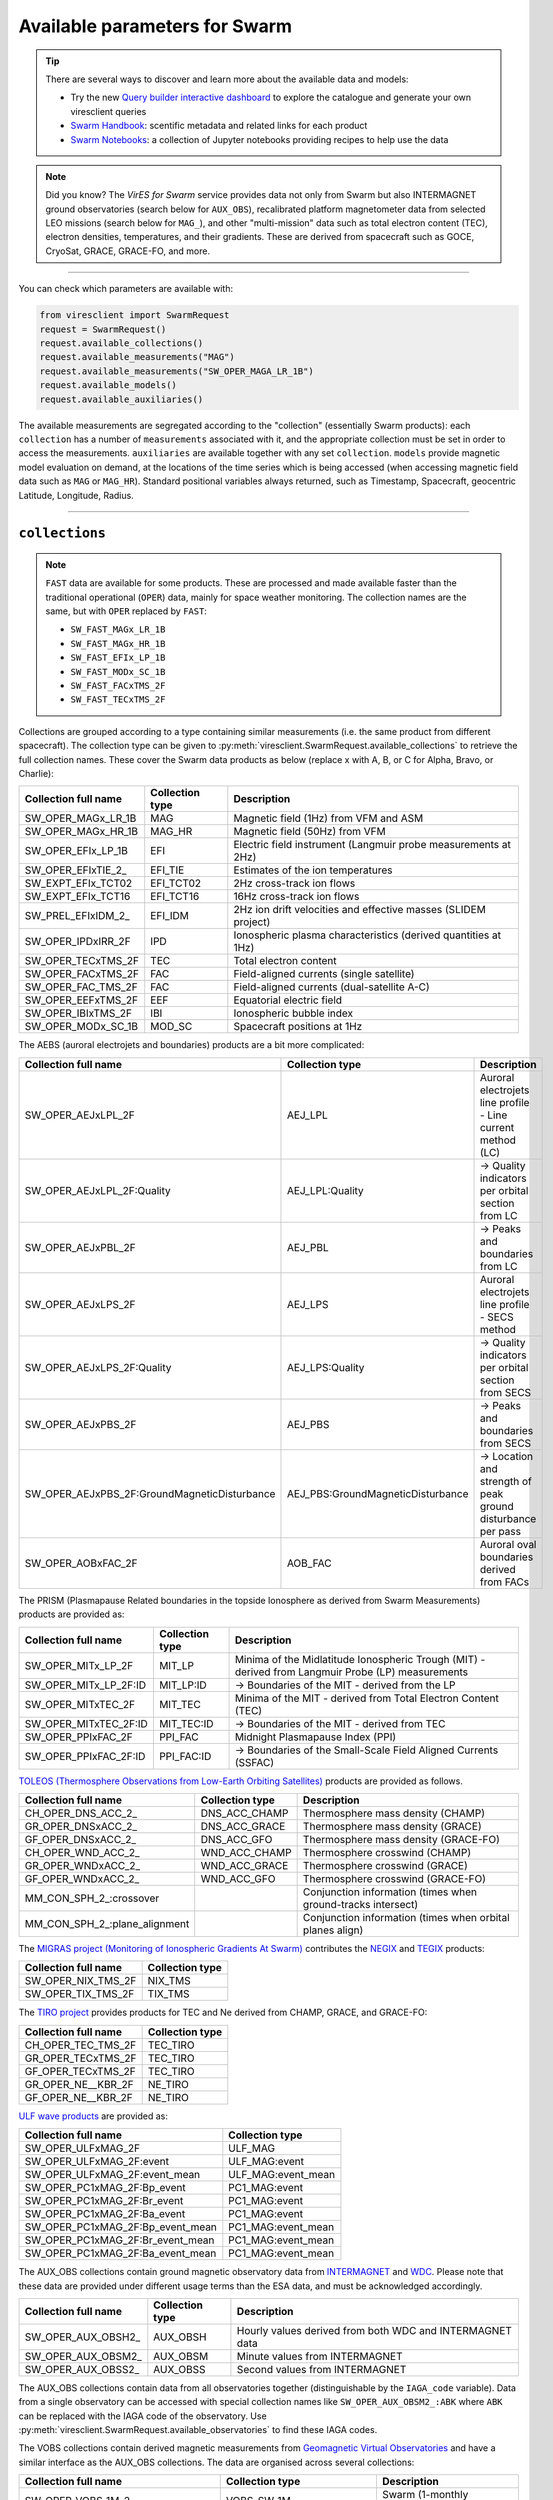 .. _Swarm parameters:

Available parameters for Swarm
==============================

.. tip::

  There are several ways to discover and learn more about the available data and models:

  - Try the new `Query builder interactive dashboard`_ to explore the catalogue and generate your own viresclient queries
  - `Swarm Handbook`_: scentific metadata and related links for each product
  - `Swarm Notebooks`_: a collection of Jupyter notebooks providing recipes to help use the data

.. _`Query builder interactive dashboard`: https://dev.swarmdisc.org/dashboards/

.. _`Swarm Handbook`: https://swarmhandbook.earth.esa.int/catalogue/index

.. _`Swarm Notebooks`: https://notebooks.vires.services/notebooks/02b__viresclient-available-data

.. note::

  Did you know? The *VirES for Swarm* service provides data not only from Swarm but also INTERMAGNET ground observatories (search below for ``AUX_OBS``), recalibrated platform magnetometer data from selected LEO missions (search below for ``MAG_``), and other "multi-mission" data such as total electron content (TEC), electron densities, temperatures, and their gradients. These are derived from spacecraft such as GOCE, CryoSat, GRACE, GRACE-FO, and more.

----

You can check which parameters are available with:

.. code-block:: python

  from viresclient import SwarmRequest
  request = SwarmRequest()
  request.available_collections()
  request.available_measurements("MAG")
  request.available_measurements("SW_OPER_MAGA_LR_1B")
  request.available_models()
  request.available_auxiliaries()

The available measurements are segregated according to the "collection" (essentially Swarm products): each ``collection`` has a number of ``measurements`` associated with it, and the appropriate collection must be set in order to access the measurements. ``auxiliaries`` are available together with any set ``collection``. ``models`` provide magnetic model evaluation on demand, at the locations of the time series which is being accessed (when accessing magnetic field data such as ``MAG`` or ``MAG_HR``). Standard positional variables always returned, such as Timestamp, Spacecraft, geocentric Latitude, Longitude, Radius.

----

``collections``
---------------

.. note::

  ``FAST`` data are available for some products. These are processed and made available faster than the traditional operational (``OPER``) data, mainly for space weather monitoring. The collection names are the same, but with ``OPER`` replaced by ``FAST``:

  - ``SW_FAST_MAGx_LR_1B``
  - ``SW_FAST_MAGx_HR_1B``
  - ``SW_FAST_EFIx_LP_1B``
  - ``SW_FAST_MODx_SC_1B``
  - ``SW_FAST_FACxTMS_2F``
  - ``SW_FAST_TECxTMS_2F``

Collections are grouped according to a type containing similar measurements (i.e. the same product from different spacecraft). The collection type can be given to :py:meth:`viresclient.SwarmRequest.available_collections` to retrieve the full collection names. These cover the Swarm data products as below (replace x with A, B, or C for Alpha, Bravo, or Charlie):

======================== ================ ==============================================================
Collection full name     Collection type  Description
======================== ================ ==============================================================
SW_OPER_MAGx_LR_1B       MAG              Magnetic field (1Hz) from VFM and ASM
SW_OPER_MAGx_HR_1B       MAG_HR           Magnetic field (50Hz) from VFM
SW_OPER_EFIx_LP_1B       EFI              Electric field instrument (Langmuir probe measurements at 2Hz)
SW_OPER_EFIxTIE_2\_       EFI_TIE          Estimates of the ion temperatures
SW_EXPT_EFIx_TCT02       EFI_TCT02        2Hz cross-track ion flows
SW_EXPT_EFIx_TCT16       EFI_TCT16        16Hz cross-track ion flows
SW_PREL_EFIxIDM_2\_      EFI_IDM          2Hz ion drift velocities and effective masses (SLIDEM project)
SW_OPER_IPDxIRR_2F       IPD              Ionospheric plasma characteristics (derived quantities at 1Hz)
SW_OPER_TECxTMS_2F       TEC              Total electron content
SW_OPER_FACxTMS_2F       FAC              Field-aligned currents (single satellite)
SW_OPER_FAC_TMS_2F       FAC              Field-aligned currents (dual-satellite A-C)
SW_OPER_EEFxTMS_2F       EEF              Equatorial electric field
SW_OPER_IBIxTMS_2F       IBI              Ionospheric bubble index
SW_OPER_MODx_SC_1B       MOD_SC           Spacecraft positions at 1Hz
======================== ================ ==============================================================

The AEBS (auroral electrojets and boundaries) products are a bit more complicated:

============================================ ================================= ==============================================================
Collection full name                         Collection type                   Description
============================================ ================================= ==============================================================
SW_OPER_AEJxLPL_2F                           AEJ_LPL                           Auroral electrojets line profile - Line current method (LC)
SW_OPER_AEJxLPL_2F:Quality                   AEJ_LPL:Quality                   -> Quality indicators per orbital section from LC
SW_OPER_AEJxPBL_2F                           AEJ_PBL                           -> Peaks and boundaries from LC
SW_OPER_AEJxLPS_2F                           AEJ_LPS                           Auroral electrojets line profile - SECS method
SW_OPER_AEJxLPS_2F:Quality                   AEJ_LPS:Quality                   -> Quality indicators per orbital section from SECS
SW_OPER_AEJxPBS_2F                           AEJ_PBS                           -> Peaks and boundaries from SECS
SW_OPER_AEJxPBS_2F:GroundMagneticDisturbance AEJ_PBS:GroundMagneticDisturbance -> Location and strength of peak ground disturbance per pass
SW_OPER_AOBxFAC_2F                           AOB_FAC                           Auroral oval boundaries derived from FACs
============================================ ================================= ==============================================================

The PRISM (Plasmapause Related boundaries in the topside Ionosphere as derived from Swarm Measurements) products are provided as:

====================== ================ ===================================================================================================
Collection full name   Collection type  Description
====================== ================ ===================================================================================================
SW_OPER_MITx_LP_2F     MIT_LP           Minima of the Midlatitude Ionospheric Trough (MIT) - derived from Langmuir Probe (LP) measurements
SW_OPER_MITx_LP_2F:ID  MIT_LP:ID        -> Boundaries of the MIT - derived from the LP
SW_OPER_MITxTEC_2F     MIT_TEC          Minima of the MIT - derived from Total Electron Content (TEC)
SW_OPER_MITxTEC_2F:ID  MIT_TEC:ID       -> Boundaries of the MIT - derived from TEC
SW_OPER_PPIxFAC_2F     PPI_FAC          Midnight Plasmapause Index (PPI)
SW_OPER_PPIxFAC_2F:ID  PPI_FAC:ID       -> Boundaries of the Small-Scale Field Aligned Currents (SSFAC)
====================== ================ ===================================================================================================

`TOLEOS (Thermosphere Observations from Low-Earth Orbiting Satellites) <https://earth.esa.int/eogateway/activities/toleos>`_ products are provided as follows.

============================== ================ ===================================================================================================
Collection full name           Collection type  Description
============================== ================ ===================================================================================================
CH_OPER_DNS_ACC_2\_            DNS_ACC_CHAMP    Thermosphere mass density (CHAMP)
GR_OPER_DNSxACC_2\_            DNS_ACC_GRACE    Thermosphere mass density (GRACE)
GF_OPER_DNSxACC_2\_            DNS_ACC_GFO      Thermosphere mass density (GRACE-FO)
CH_OPER_WND_ACC_2\_            WND_ACC_CHAMP    Thermosphere crosswind (CHAMP)
GR_OPER_WNDxACC_2\_            WND_ACC_GRACE    Thermosphere crosswind (GRACE)
GF_OPER_WNDxACC_2\_            WND_ACC_GFO      Thermosphere crosswind (GRACE-FO)
MM_CON_SPH_2\_:crossover                        Conjunction information (times when ground-tracks intersect)
MM_CON_SPH_2\_:plane_alignment                  Conjunction information (times when orbital planes align)
============================== ================ ===================================================================================================

The `MIGRAS project (Monitoring of Ionospheric Gradients At Swarm) <https://earth.esa.int/eogateway/activities/migras>`_ contributes the `NEGIX <https://swarmhandbook.earth.esa.int/catalogue/SW_NIX_TMS_2F>`_ and `TEGIX <https://swarmhandbook.earth.esa.int/catalogue/SW_TIX_TMS_2F>`_ products:

============================== ================
Collection full name           Collection type
============================== ================
SW_OPER_NIX_TMS_2F             NIX_TMS
SW_OPER_TIX_TMS_2F             TIX_TMS
============================== ================

The `TIRO project <https://earth.esa.int/eogateway/activities/tiro>`_ provides products for TEC and Ne derived from CHAMP, GRACE, and GRACE-FO:

============================== ================
Collection full name           Collection type
============================== ================
CH_OPER_TEC_TMS_2F             TEC_TIRO
GR_OPER_TECxTMS_2F             TEC_TIRO
GF_OPER_TECxTMS_2F             TEC_TIRO
GR_OPER_NE__KBR_2F             NE_TIRO
GF_OPER_NE__KBR_2F             NE_TIRO
============================== ================

`ULF wave products <https://earth.esa.int/eogateway/activities/swarm-ulf-ionosphere>`_ are provided as:

================================= ===================
Collection full name              Collection type
================================= ===================
SW_OPER_ULFxMAG_2F                ULF_MAG
SW_OPER_ULFxMAG_2F:event          ULF_MAG:event
SW_OPER_ULFxMAG_2F:event_mean     ULF_MAG:event_mean
SW_OPER_PC1xMAG_2F:Bp_event       PC1_MAG:event
SW_OPER_PC1xMAG_2F:Br_event       PC1_MAG:event
SW_OPER_PC1xMAG_2F:Ba_event       PC1_MAG:event
SW_OPER_PC1xMAG_2F:Bp_event_mean  PC1_MAG:event_mean
SW_OPER_PC1xMAG_2F:Br_event_mean  PC1_MAG:event_mean
SW_OPER_PC1xMAG_2F:Ba_event_mean  PC1_MAG:event_mean
================================= ===================

The AUX_OBS collections contain ground magnetic observatory data from `INTERMAGNET <https://intermagnet.github.io/data_conditions.html>`_ and `WDC <http://www.wdc.bgs.ac.uk/>`_. Please note that these data are provided under different usage terms than the ESA data, and must be acknowledged accordingly.

======================== ================ ==============================================================
Collection full name     Collection type  Description
======================== ================ ==============================================================
SW_OPER_AUX_OBSH2\_       AUX_OBSH         Hourly values derived from both WDC and INTERMAGNET data
SW_OPER_AUX_OBSM2\_       AUX_OBSM         Minute values from INTERMAGNET
SW_OPER_AUX_OBSS2\_       AUX_OBSS         Second values from INTERMAGNET
======================== ================ ==============================================================

The AUX_OBS collections contain data from all observatories together (distinguishable by the ``IAGA_code`` variable). Data from a single observatory can be accessed with special collection names like ``SW_OPER_AUX_OBSM2_:ABK`` where ``ABK`` can be replaced with the IAGA code of the observatory. Use :py:meth:`viresclient.SwarmRequest.available_observatories` to find these IAGA codes.

The VOBS collections contain derived magnetic measurements from `Geomagnetic Virtual Observatories <https://earth.esa.int/eogateway/activities/gvo>`_ and have a similar interface as the AUX_OBS collections. The data are organised across several collections:

==================================== =========================== ==========================================================================
Collection full name                 Collection type             Description
==================================== =========================== ==========================================================================
SW_OPER_VOBS_1M_2\_                  VOBS_SW_1M                  Swarm (1-monthly cadence)
OR_OPER_VOBS_1M_2\_                  VOBS_OR_1M                  Ørsted (1-monthly cadence)
CH_OPER_VOBS_1M_2\_                  VOBS_CH_1M                  CHAMP (1-monthly)
CR_OPER_VOBS_1M_2\_                  VOBS_CR_1M                  Cryosat-2 (1-monthly)
CO_OPER_VOBS_1M_2\_                  VOBS_CO_1M                  Composite time series from Ørsted, CHAMP, Cryosat-2, & Swarm (1-monthly)
SW_OPER_VOBS_4M_2\_                  VOBS_SW_4M                  Swarm (4-monthly)
OR_OPER_VOBS_4M_2\_                  VOBS_OR_4M                  Ørsted (4-monthly)
CH_OPER_VOBS_4M_2\_                  VOBS_CH_4M                  CHAMP (4-monthly)
CR_OPER_VOBS_4M_2\_                  VOBS_CR_4M                  Cryosat-2 (4-monthly)
CO_OPER_VOBS_4M_2\_                  VOBS_CO_4M                  Composite time series from Ørsted, CHAMP, Cryosat-2, & Swarm (4-monthly)
SW_OPER_VOBS_1M_2\_:SecularVariation VOBS_SW_1M:SecularVariation Secular variation (``B_SV``) from Swarm 1-monthly
(ditto for the others)
==================================== =========================== ==========================================================================

Each VOBS product (e.g. Swarm 1-monthly) is split into two collections (e.g. ``SW_OPER_VOBS_1M_2_`` (containing ``B_OB`` & ``B_CF``) and ``SW_OPER_VOBS_1M_2_:SecularVariation`` (containing ``B_SV``)) because of the different temporal sampling points (i.e. differing ``Timestamp``) of these measurements. Data can also be requested for a specific virtual observatory alone (distinguishable by the ``SiteCode`` variable) with special collection names like ``SW_OPER_VOBS_1M_2_:N65W051`` and ``SW_OPER_VOBS_1M_2_:SecularVariation:N65W051``.

`CHAMP magnetic products <https://doi.org/10.5880/GFZ.2.3.2019.004>`_ are available:

=============================== ================ ===================================================================================================================================
Collection full name            Collection type  Available measurement names
=============================== ================ ===================================================================================================================================
CH_ME_MAG_LR_3                  MAG_CHAMP        ``F,B_VFM,B_NEC,Flags_Position,Flags_B,Flags_q,Mode_q,q_ICRF_CRF``
=============================== ================ ===================================================================================================================================

Calibrated magnetic data are also available from external missions: Cryosat-2, GRACE (A+B), GRACE-FO (1+2), GOCE:

=============================== ================ ===================================================================================================================================
Collection full name            Collection type  Available measurement names
=============================== ================ ===================================================================================================================================
CS_OPER_MAG                     MAG_CS           ``F,B_NEC,B_mod_NEC,B_NEC1,B_NEC2,B_NEC3,B_FGM1,B_FGM2,B_FGM3,q_NEC_CRF,q_error``
GRACE_x_MAG (x=A/B)             MAG_GRACE        ``F,B_NEC,B_NEC_raw,B_FGM,B_mod_NEC,q_NEC_CRF,q_error``
GFx_OPER_FGM_ACAL_CORR (x=1/2)  MAG_GFO          ``F,B_NEC,B_FGM,dB_MTQ_FGM,dB_XI_FGM,dB_NY_FGM,dB_BT_FGM,dB_ST_FGM,dB_SA_FGM,dB_BAT_FGM,q_NEC_FGM,B_FLAG``
GFx_MAG_ACAL_CORR_ML (x=1/2)    MAG_GFO_ML       ``F,B_MAG,B_NEC,q_NEC_FGM,B_FLAG,KP_DST_FLAG,Latitude_QD,Longitude_QD``
GO_MAG_ACAL_CORR                MAG_GOCE         ``F,B_MAG,B_NEC,dB_MTQ_SC,dB_XI_SC,dB_NY_SC,dB_BT_SC,dB_ST_SC,dB_SA_SC,dB_BAT_SC,dB_HK_SC,dB_BLOCK_CORR,q_SC_NEC,q_MAG_SC,B_FLAG``
GO_MAG_ACAL_CORR_ML             MAG_GOCE_ML      ``F,B_MAG,B_NEC,q_FGM_NEC,B_FLAG,MAGNETIC_ACTIVITY_FLAG,NaN_FLAG,Latitude_QD,Longitude_QD``
=============================== ================ ===================================================================================================================================

The ``measurements``, ``models``, and ``auxiliaries`` chosen will match the cadence of the ``collection`` chosen.

----

``measurements``
----------------

Choose combinations of measurements from one of the following sets, corresponding to the collection chosen above. The collection full name or collection type can be given to :py:meth:`viresclient.SwarmRequest.available_measurements` to retrieve the list of available measurements for a given collection (e.g. ``request.available_measurements("SW_OPER_MAGA_LR_1B")``)

=============== ==============================================================================================================================================================================================================================================================================================
Collection type Available measurement names
=============== ==============================================================================================================================================================================================================================================================================================
MAG             ``F,dF_Sun,dF_AOCS,dF_other,F_error,B_VFM,B_NEC,dB_Sun,dB_AOCS,dB_other,B_error,q_NEC_CRF,Att_error,Flags_F,Flags_B,Flags_q,Flags_Platform,ASM_Freq_Dev``
MAG_HR          ``F,B_VFM,B_NEC,dB_Sun,dB_AOCS,dB_other,B_error,q_NEC_CRF,Att_error,Flags_B,Flags_q,Flags_Platform,ASM_Freq_Dev``
EFI             ``U_orbit,Ne,Ne_error,Te,Te_error,Vs,Vs_error,Flags_LP,Flags_Ne,Flags_Te,Flags_Vs``
EFI_TIE         ``Latitude_GD,Longitude_GD,Height_GD,Radius_GC,Latitude_QD,MLT_QD,Tn_msis,Te_adj_LP,Ti_meas_drift,Ti_model_drift,Flag_ti_meas,Flag_ti_model``
EFI_TCTyy       ``VsatC,VsatE,VsatN,Bx,By,Bz,Ehx,Ehy,Ehz,Evx,Evy,Evz,Vicrx,Vicry,Vicrz,Vixv,Vixh,Viy,Viz,Vixv_error,Vixh_error,Viy_error,Viz_error,Latitude_QD,MLT_QD,Calibration_flags,Quality_flags``
EFI_IDM         ``Latitude_GD,Longitude_GD,Height_GD,Radius_GC,Latitude_QD,MLT_QD,V_sat_nec,M_i_eff,M_i_eff_err,M_i_eff_Flags,M_i_eff_tbt_model,V_i,V_i_err,V_i_Flags,V_i_raw,N_i,N_i_err,N_i_Flags,A_fp,R_p,T_e,Phi_sc``
IPD             ``Ne,Te,Background_Ne,Foreground_Ne,PCP_flag,Grad_Ne_at_100km,Grad_Ne_at_50km,Grad_Ne_at_20km,Grad_Ne_at_PCP_edge,ROD,RODI10s,RODI20s,delta_Ne10s,delta_Ne20s,delta_Ne40s,Num_GPS_satellites,mVTEC,mROT,mROTI10s,mROTI20s,IBI_flag,Ionosphere_region_flag,IPIR_index,Ne_quality_flag,TEC_STD``
TEC             ``GPS_Position,LEO_Position,PRN,L1,L2,P1,P2,S1,S2,Elevation_Angle,Absolute_VTEC,Absolute_STEC,Relative_STEC,Relative_STEC_RMS,DCB,DCB_Error``
FAC             ``IRC,IRC_Error,FAC,FAC_Error,Flags,Flags_F,Flags_B,Flags_q``
EEF             ``EEF,EEJ,RelErr,Flags``
IBI             ``Bubble_Index,Bubble_Probability,Flags_Bubble,Flags_F,Flags_B,Flags_q``
=============== ==============================================================================================================================================================================================================================================================================================

AEBS products:

================================= ================================================================================
Collection type                   Available measurement names
================================= ================================================================================
AEJ_LPL                           ``Latitude_QD,Longitude_QD,MLT_QD,J_NE,J_QD``
AEJ_LPL:Quality                   ``RMS_misfit,Confidence``
AEJ_PBL                           ``Latitude_QD,Longitude_QD,MLT_QD,J_QD,Flags,PointType``
AEJ_LPS                           ``Latitude_QD,Longitude_QD,MLT_QD,J_CF_NE,J_DF_NE,J_CF_SemiQD,J_DF_SemiQD,J_R``
AEJ_LPS:Quality                   ``RMS_misfit,Confidence``
AEJ_PBS                           ``Latitude_QD,Longitude_QD,MLT_QD,J_DF_SemiQD,Flags,PointType``
AEJ_PBS:GroundMagneticDisturbance ``B_NE``
AOB_FAC                           ``Latitude_QD,Longitude_QD,MLT_QD,Boundary_Flag,Quality,Pair_Indicator``
================================= ================================================================================

PRISM products:

================ ================================================================================================================
Collection type  Available measurement names
================ ================================================================================================================
MIT_LP           ``Counter,Latitude_QD,Longitude_QD,MLT_QD,L_value,SZA,Ne,Te,Depth,DR,Width,dL,PW_Gradient,EW_Gradient,Quality``
MIT_LP:ID        ``Counter,Latitude_QD,Longitude_QD,MLT_QD,L_value,SZA,Ne,Te,Position_Quality,PointType``
MIT_TEC          ``Counter,Latitude_QD,Longitude_QD,MLT_QD,L_value,SZA,TEC,Depth,DR,Width,dL,PW_Gradient,EW_Gradient,Quality``
MIT_TEC:ID       ``Counter,Latitude_QD,Longitude_QD,MLT_QD,L_value,SZA,TEC,Position_Quality,PointType``
PPI_FAC          ``Counter,Latitude_QD,Longitude_QD,MLT_QD,L_value,SZA,Sigma,PPI,dL,Quality``
PPI_FAC:ID       ``Counter,Latitude_QD,Longitude_QD,MLT_QD,L_value,SZA,Position_Quality,PointType``
================ ================================================================================================================

AUX_OBS products:

=============== =========================================
Collection type Available measurement names
=============== =========================================
AUX_OBSH        ``B_NEC,F,IAGA_code,Quality,ObsIndex``
AUX_OBSM        ``B_NEC,F,IAGA_code,Quality``
AUX_OBSS        ``B_NEC,F,IAGA_code,Quality``
=============== =========================================

AUX_OBSH contains a special variable, ``ObsIndex``, which is set to 0, 1, 2 ... to indicate changes to the observatory where the IAGA code has remained the same (e.g. small change of location, change of instrument or calibration procedure).

VOBS products:

==================================== ===========================================
Collection full name                 Available measurement names
==================================== ===========================================
SW_OPER_VOBS_1M_2\_                  ``SiteCode,B_CF,B_OB,sigma_CF,sigma_OB``
SW_OPER_VOBS_1M_2\_:SecularVariation ``SiteCode,B_SV,sigma_SV``
(ditto for the others)
==================================== ===========================================


----

.. _Swarm models:

``models``
----------

Models are evaluated along the satellite track at the positions of the time series that has been requested. These must be used together with one of the MAG collections, and one or both of the "F" and "B_NEC" measurements. This can yield either the model values together with the measurements, or the data-model residuals.

.. note::

  For a good estimate of the ionospheric field measured by a Swarm satellite (with the core, crust and magnetosphere effects removed) use a composed model defined as:
  ``models=["'CHAOS-full' = 'CHAOS-Core' + 'CHAOS-Static' + 'CHAOS-MMA-Primary' + 'CHAOS-MMA-Secondary'"]``
  `(click for more info) <https://github.com/klaundal/notebooks/blob/master/get_external_field.ipynb>`_

  This composed model can also be accessed by an alias: ``models=["CHAOS"]`` which represents the full CHAOS model

  See `Magnetic Earth <https://magneticearth.org/pages/models.html>`_ for an introduction to geomagnetic models.

::

  IGRF,

  # Comprehensive inversion (CI) models:
  MCO_SHA_2C,                                # Core
  MLI_SHA_2C,                                # Lithosphere
  MMA_SHA_2C-Primary, MMA_SHA_2C-Secondary,  # Magnetosphere
  MIO_SHA_2C-Primary, MIO_SHA_2C-Secondary,  # Ionosphere

  # Dedicated inversion models:
  MCO_SHA_2D,                                # Core
  MLI_SHA_2D, MLI_SHA_2E                     # Lithosphere
  MIO_SHA_2D-Primary, MIO_SHA_2D-Secondary   # Ionosphere
  AMPS                                       # High-latitude ionosphere

  # Fast-track models:
  MMA_SHA_2F-Primary, MMA_SHA_2F-Secondary,  # Magnetosphere

  # CHAOS models:
  CHAOS-Core,                                # Core
  CHAOS-Static,                              # Lithosphere
  CHAOS-MMA-Primary, CHAOS-MMA-Secondary     # Magnetosphere

  # Other lithospheric models:
  MF7, LCS-1

  # Aliases for compositions of the above models (shortcuts)
  MCO_SHA_2X    # 'CHAOS-Core'
  CHAOS-MMA     # 'CHAOS-MMA-Primary' + 'CHAOS-MMA-Secondary'
  CHAOS         # 'CHAOS-Core' + 'CHAOS-Static' + 'CHAOS-MMA-Primary' + 'CHAOS-MMA-Secondary'
  MMA_SHA_2F    # 'MMA_SHA_2F-Primary' + 'MMA_SHA_2F-Secondary'
  MMA_SHA_2C    # 'MMA_SHA_2C-Primary' + 'MMA_SHA_2C-Secondary'
  MIO_SHA_2C    # 'MIO_SHA_2C-Primary' + 'MIO_SHA_2C-Secondary'
  MIO_SHA_2D    # 'MIO_SHA_2D-Primary' + 'MIO_SHA_2D-Secondary'
  SwarmCI       # 'MCO_SHA_2C' + 'MLI_SHA_2C' + 'MIO_SHA_2C-Primary' + 'MIO_SHA_2C-Secondary' + 'MMA_SHA_2C-Primary' + 'MMA_SHA_2C-Secondary'

Custom (user uploaded) models can be provided as a .shc file and become accessible in the same way as pre-defined models, under the name ``"Custom_Model"``.

Flexible evaluation of models and defining new derived models is possible with the "model expressions" functionality whereby models can be defined like:

.. code-block:: python

  request.set_products(
    ...
    models=["Combined_model = 'MMA_SHA_2F-Primary'(min_degree=1,max_degree=1) + 'MMA_SHA_2F-Secondary'(min_degree=1,max_degree=1)"],
    ...
  )

In this case, model evaluations will then be available in the returned data under the name "Combined_model", but you can name it however you like.

NB: When using model names containing a hyphen (``-``) then extra single (``'``) or double (``"``) quotes must be used around the model name. This is to distinguish from arithmetic minus (``-``).

----

``auxiliaries``
---------------

::

  SyncStatus, Kp10, Kp, Dst, dDst, IMF_BY_GSM, IMF_BZ_GSM, IMF_V, F107, F10_INDEX,
  OrbitDirection, QDOrbitDirection,
  OrbitSource, OrbitNumber, AscendingNodeTime,
  AscendingNodeLongitude, QDLat, QDLon, QDBasis, MLT, SunDeclination,
  SunHourAngle, SunRightAscension, SunAzimuthAngle, SunZenithAngle,
  SunLongitude, SunVector, DipoleAxisVector, NGPLatitude, NGPLongitude,
  DipoleTiltAngle, F107_avg81d, F107_avg81d_count


.. note::

  - ``Kp`` provides the Kp values in fractional form (e.g 2.2), and ``Kp10`` is multiplied by 10 (as integers)
  - ``F107`` is the hourly 10.7 cm solar radio flux value, and ``F10_INDEX`` is the daily average
  - ``QDLat`` and ``QDLon`` are quasi-dipole coordinates
  - ``MLT`` is calculated from the QDLon and the subsolar position
  - ``OrbitDirection`` and ``QDOrbitDirection`` flags indicate if the satellite is moving towards or away from each pole, respectively for geographic and quasi-dipole magnetic poles. +1 for ascending, and -1 for descending (in latitude); 0 for no data.

----

.. note::

  Check other packages such as `hapiclient`_ and others from `PyHC`_ for data from other sources.

.. _`hapiclient`: https://github.com/hapi-server/client-python

.. _`PyHC`: http://heliopython.org/projects/
